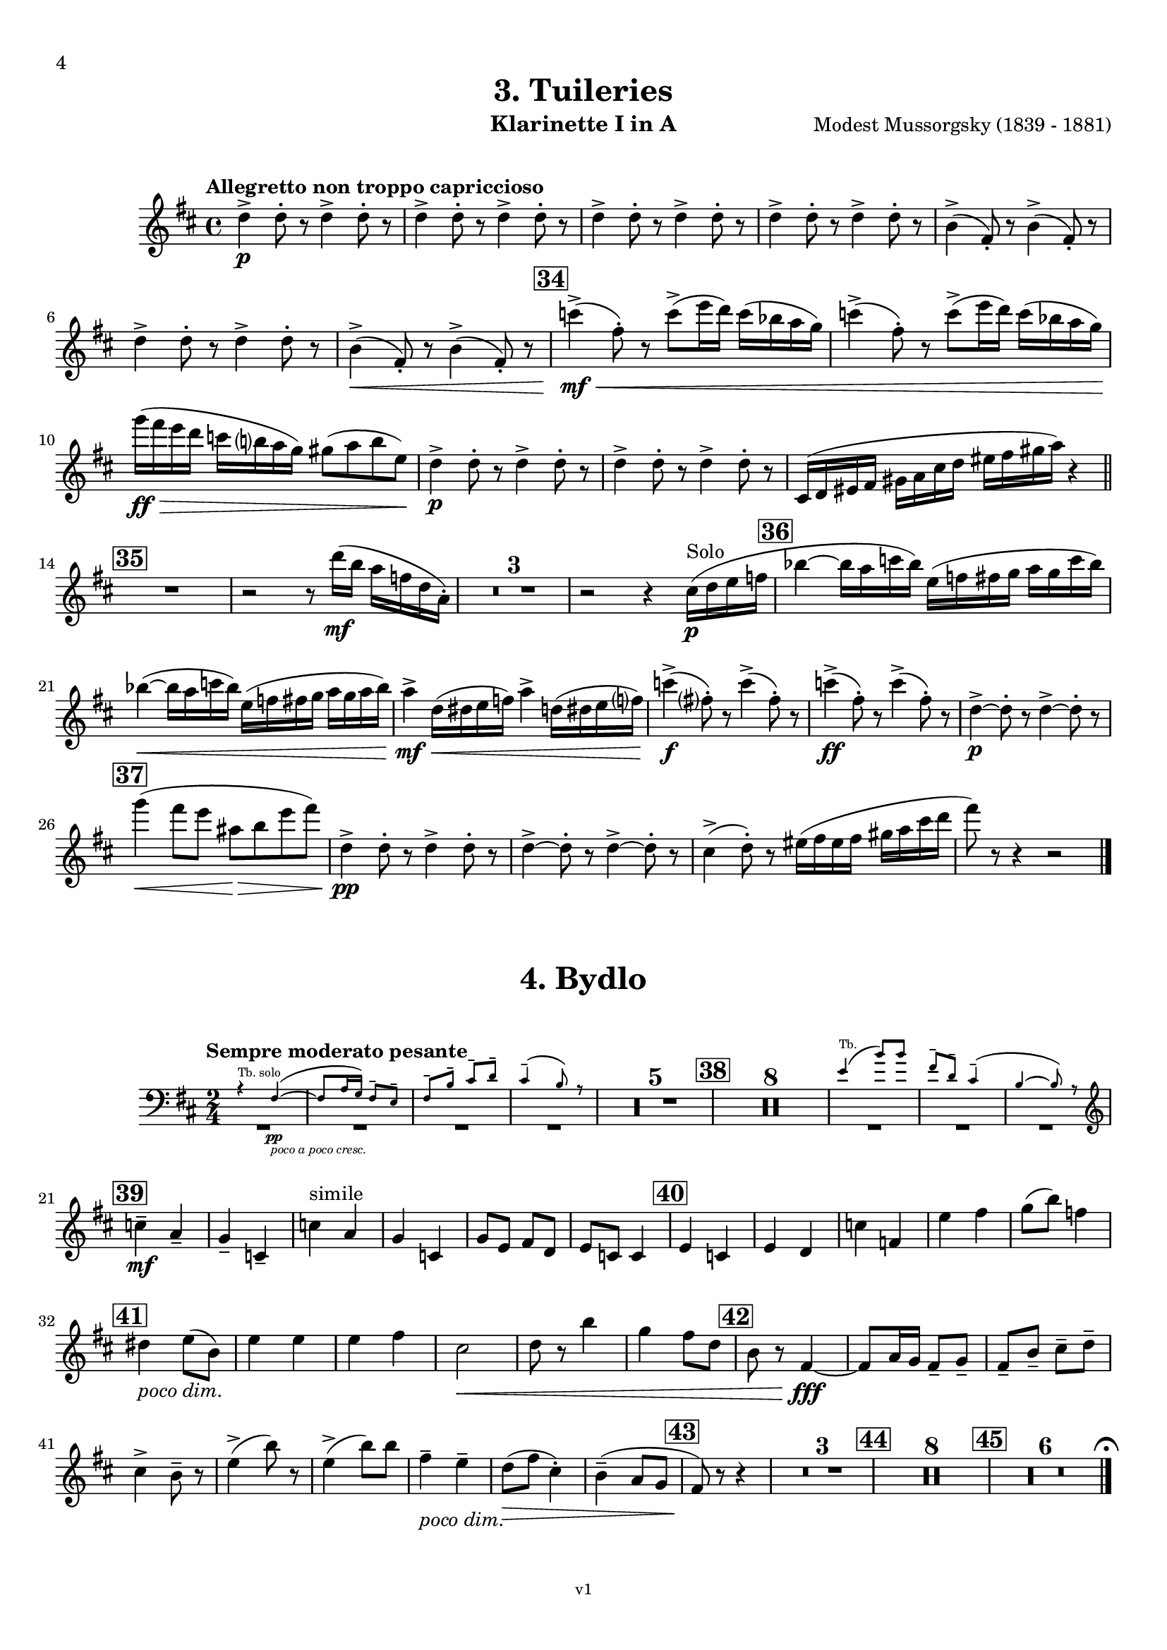 \version "2.24.1"
\language "deutsch"

\paper {
    top-margin = 10\mm
    bottom-margin = 10\mm
    left-margin = 10\mm
    right-margin = 10\mm
    ragged-last = ##f
}

\header{
  title = "3. Tuileries"
  subtitle = ""
  composerShort = "Modest Mussorgsky"
  composer = "Modest Mussorgsky (1839 - 1881)"
  version = "v1"
}

% Adapt this for automatic line-breaks
% mBreak = {}
% pBreak = {}
mBreak = { \break }
pBreak = { \pageBreak }
#(set-global-staff-size 18)

% Useful snippets
pCresc = _\markup { \dynamic p \italic "cresc." }
mfDim = _\markup { \dynamic mf \italic "dim." }
fCantabile = _\markup { \dynamic f \italic "cantabile" }
smorz = _\markup { \italic "smorz." }
sempreFf = _\markup { \italic "sempre" \dynamic ff }
ffSempre = _\markup { \dynamic ff \italic "sempre" }
sempreFff = _\markup { \italic "sempre" \dynamic fff }
pocoF = _\markup { \italic "poco" \dynamic f }
ffz = _\markup { \dynamic { ffz } } 
ffp = _\markup { \dynamic { ffp } } 
crescMolto = _\markup { \italic "cresc. molto" }
pMoltoCresc = _\markup { \dynamic p \italic "molto cresc." }
sempreCresc = _\markup { \italic "sempre cresc." }
ppEspr = _\markup { \dynamic pp \italic "espr." }
ppiuEspress = _\markup { \dynamic p \italic "più espress." }
pocoCresc = _\markup { \italic "poco cresc." }
espress = _\markup { \italic "espress." }
mfEspress = _\markup { \dynamic mf \italic "espress." }
pEspress = _\markup { \dynamic p \italic "espress." }
string = ^\markup { \italic "string." }
stringendo = ^\markup { \italic "stringendo" }
pocoString = ^\markup { \italic "poco string." }
sempreStringendo = ^\markup { \italic "sempre stringendo" }
sempreString = ^\markup { \italic "sempre string." }
tuttaForza = _\markup { \italic "tutta forza" }
allargando = _\markup { \italic "allargando" }
pocoMenoMosso = ^\markup {\italic \bold {"Poco meno mosso."} }
rit = ^\markup {\italic {"rit."} }
rall = ^\markup {\italic {"rall."} }
riten = ^\markup {\italic {"riten."} }
ritATempo = ^\markup { \center-align \italic {"  rit. a tempo"} }
aTempo = ^\markup { \italic {"a tempo"} }
moltoRit = ^\markup { \italic {"molto rit."} }
pocoDim = _\markup { \italic "poco dim." }
pocoRit = ^\markup {\italic {"poco rit."} }
pocoRiten = ^\markup {\italic {"poco riten."} }
sec = ^\markup {\italic {"sec."} }
pocoRall = ^\markup {\italic {"poco rall."} }
pocoAPocoRall = ^\markup {\italic {"poco a poco rall."} }
pocoAPocoCresc = _\markup {\italic {"poco a poco cresc."} }
pocoAPocoAccel = ^\markup {\italic {"poco a poco accel."} }
pocoAPocoAccelAlD = ^\markup {\italic {"poco a poco accel. al D"} }
sempreAccel = ^\markup {\italic {"sempre accel."} }
solo = ^\markup { "Solo" }
piuF = _\markup { \italic "più" \dynamic f }
piuP = _\markup { \italic "più" \dynamic p }
lento = ^\markup { \italic "Lento" }
accel = ^\markup { \bold { "accel." } }
tempoPrimo = ^\markup { \italic { "Tempo I" } }

% Adapted from http://lsr.di.unimi.it/LSR/Snippet?id=655
% Make title, subtitle, instrument appear on pages other than the first
#(define (part-not-first-page layout props arg)
   (if (not (= (chain-assoc-get 'page:page-number props -1)
               (ly:output-def-lookup layout 'first-page-number)))
       (interpret-markup layout props arg)
       empty-stencil))

\paper {
  oddHeaderMarkup = \markup
  \fill-line {
    " "
    \on-the-fly #part-not-first-page \fontsize #-1.0 \concat {
      \fromproperty #'header:composerShort
      "     -     "
      \fromproperty #'header:title
      "     -     "
      \fromproperty #'header:instrument
    }
    \if \should-print-page-number \fromproperty #'page:page-number-string
  }
  evenHeaderMarkup = \markup
  \fill-line {
    \if \should-print-page-number \fromproperty #'page:page-number-string
    \on-the-fly #part-not-first-page \fontsize #-1.0 \concat {
      \fromproperty #'header:composerShort
      "     -     "
      \fromproperty #'header:title
      "     -     "
      \fromproperty #'header:instrument
    }
    " "
  }
  oddFooterMarkup = \markup
  \fill-line \fontsize #-2.0 {
    " "
    \fromproperty #'header:version
    " "
  }
  % Distance between title stuff and music
  markup-system-spacing.basic-distance = #5
  markup-system-spacing.minimum-distance = #5
  markup-system-spacing.padding = #5
  % Distance between music systems
  system-system-spacing.basic-distance = #14
  system-system-spacing.minimum-distance = #14
  % system-system-spacing.padding = #10
  
  % Always print page numbers, starting with 4, on each part
  first-page-number = #4
  print-first-page-number = ##t
  bookpart-level-page-numbering = ##t
}

\layout {
  \context {
    \Staff
    % This allows the use of \startMeasureCount and \stopMeasureCount
    % See https://lilypond.org/doc/v2.23/Documentation/snippets/repeats#repeats-numbering-groups-of-measures
    \consists #Measure_counter_engraver
    % \RemoveEmptyStaves
    % \RemoveAllEmptyStaves
  }
}

% ---------------------------------------------------------

tuileries_clarinet_I = {
  \set Score.rehearsalMarkFormatter = #format-mark-box-numbers
  \accidentalStyle Score.modern-cautionary
  \defaultTimeSignature
  \compressEmptyMeasures
  \time 4/4
  \tempo "Allegretto non troppo capriccioso"
  \key d \major
  \clef violin
  \relative c'' {
    % cl1 p4 1
    d4->\p d8-. r d4-> d8-. r |
    \repeat unfold 3 { d4-> d8-. r d4-> d8-. r | }
    h4(-> fis8-.) r h4(-> fis8-.) r |
    \mBreak
    
    % cl1 p4 2
    d'4-> d8-. r d4-> d8-. r |
    h4->(\< fis8-.) r h4->( fis8-.) r |
    \mark #34
    c''4->(\mf\< fis,8-.) r c'8->( e16 d) c( b a g) |
    c4->( fis,8-.) r c'8->( e16 d) c( b a g) |
    \mBreak
    
    % cl1 p4 3
    g'16(\ff\> fis e d c h a g) gis8( a h e,)\! |
    d4->\p d8-. r d4-> d8-. r |
    d4-> d8-. r d4-> d8-. r |
    cis,16( d eis fis gis a cis d eis fis gis a) r4 |
    \bar "||"
    \mBreak

    % cl1 p4 4
    \mark #35
    R1
    r2 r8 d16(\mf h a f d a-.) |
    R1*3 |
    r2 r4 cis16(\p\solo d e f |
    \mark 36
    b4~ b16 a c b) e,( f fis g a g c b) |
    \mBreak
    
    % cl1 p4 5
    b4~(\< b16 a c b) e,( f fis g a g a b) |
    a4->\mf d,16(\< dis e f) a4-> d,16( dis e f?) |
    c'4->(\f fis,8-.) r c'4->( fis,8-.) r |
    c'4->(\ff fis,8-.) r c'4->( fis,8-.) r |
    d4~->\p d8-. r d4->~ d8-. r |
    \mBreak
    
    % cl1 p4 6
    \mark #37
    % Extra accidentals for g make no sense here - no gis anywhere to be seen
    g'4(\< fis8 e ais,\> h e fis) |
    d,4->\pp d8-. r d4-> d8-. r |
    d4->~ d8-. r d4->~ d8-. r |
    cis4->(d8-.) r eis16( fis eis fis gis a cis d |
    fis8) r8 r4 r2 |
    \bar "|."
  }
}

tuileries_clarinet_II = {
  \set Score.rehearsalMarkFormatter = #format-mark-box-numbers
  \accidentalStyle Score.modern-cautionary
  \defaultTimeSignature
  \compressEmptyMeasures
  \time 4/4
  \tempo "Allegretto non troppo capriccioso"
  \key d \major
  \clef violin
  \relative c'' {
    % cl2 p4 1
    fis,4->\p fis8-. r fis4-> fis8-. r |
    \repeat unfold 3 {  fis4-> fis8-. r fis4-> fis8-. r | }
    \mBreak

    % cl2 p4 2
    R1 |
    h4-> h8-. r h4-> h8-. r |
    R1 |
    \mark #34
    e4->~\mf\< e8-. r c'8->( e16 d) c( b a g) |
    e4->~ e8-. r c'8->( e16 d) c( b a g) |
    \mBreak

    % cl2 p4 3
    g'16\ff r r8 r4 h,,,16(\mf\> his cis d dis e g gis) |
    fis4->\p fis8-. r fis4-> fis8-. r |
    fis4-> fis8-. r fis4-> fis8-. r |
    R1 |
    \bar "||"
    \mark #35
    R1*6
    \mBreak
    
    % cl2 p4 4
    \mark 36
    R1*2^"Cl.I"
    <<
      {
        \override MultiMeasureRest.staff-position = #-6
        R1 |
        \revert MultiMeasureRest.staff-position
      }
      \new CueVoice \relative {
        \stemUp
        \voiceOne
        a''4->\mf d,16(\< dis e f) a4-> d,16( dis e f\!) |
        \stemNeutral
      }
    >>
    e'4->~\f e8-. r e4->~ e8-. r |
    e4->~\ff e8-. r e4->~ e8-. r |
    h4->(\p a8-.) r h4->( a8-.) r |
    \mBreak
    
    % cl2 p4 5
    \mark #37
    g'4(\< fis8 e ais,\> h e fis) |
    fis,4->\pp fis8-. r fis4-> fis8-. r |
    fis4-> fis8-. r fis4-> fis8-. r |
    cis16( d eis fis gis a cis d eis) r16 r8 r4 |
    R1 |
    \bar "|."
  }
}

bydlo_clarinet_I = {
  \set Score.rehearsalMarkFormatter = #format-mark-box-numbers
  \accidentalStyle Score.modern-cautionary
  \defaultTimeSignature
  \compressEmptyMeasures
  \time 2/4
  \tempo "Sempre moderato pesante"
  \key d \major
  \clef violin
  \relative c'' {
    % cl1 p4 1
    <<
      {
        \override MultiMeasureRest.staff-position = #-6
        R2*4 |
        \revert MultiMeasureRest.staff-position
      }
      % Transposition adapted to clarinet (written in C)
      \new CueVoice \transpose a, c \relative {
        \clef bass
        \stemUp
        \voiceOne
        r4^"Tb. solo" dis~(\pp\pocoAPocoCresc |
        dis8 fis16 e) dis8-- cis-- |
        dis8-- gis-- ais-- h-- |
        ais4--( gis8) r |
        \stemNeutral
      }
    >>
    R2*5
    \mark #38
    R2*8
    <<
      {
        \override MultiMeasureRest.staff-position = #-6
        R2*3 |
        \revert MultiMeasureRest.staff-position
      }
      % Transposition adapted to clarinet (written in C)
      \new CueVoice \transpose a, c \relative {
        \clef bass
        \stemUp
        \voiceOne
        cis'4(^"Tb." gis'8) gis |
        dis8-- h-- ais4--( |
        gis4~ gis8) r |
        \stemNeutral
        \clef violin
      }
    >>
    \mBreak
    
    % cl1 p4 2
    \mark #39
    c4--\mf\cresc a--\! |
    g4-- c,-- |
    c'4^"simile" a |
    g4 c, |
    g'8 e fis d |
    e8 c c4 |
    \mark #40
    e4 c |
    e4 d |
    c'4 f, |
    e'4 fis |
    g8( h) f4 |
    \mBreak
    
    % cl1 p4 3
    \mark #41
    dis4 \pocoDim e8( h) |
    e4 e |
    e4 fis |
    % Absolutely no reason to repeat the C sharp here
    cis2\< |
    d8 r h'4 |
    g4 fis8 d|
    \mark #42
    h8 r fis4~\fff |
    fis8 a16 g fis8-- g-- |
    fis8-- h-- cis-- d-- |
    \mBreak
    
    % cl1 p4 4
    cis4-> h8-- r |
    e4->( h'8) r |
    e,4->( h'8) h |
    fis4--\pocoDim e-- |
    d8(\> fis cis4-.) |
    h4--( a8 g |
    \mark #43
    fis8)\! r r4 |
    R2*3
    \mark #44
    R2*8 |
    \mark #45
    R2*6

    % Magic taken from https://lsr.di.unimi.it/LSR/Item?id=10
    % for a fermata hovering over the last bar line
    \context Staff  {
      \bar "|."
      \override Score.TextMark.self-alignment-X = #CENTER
      \textEndMark \markup { \musicglyph "scripts.ufermata" }
    }
  }
}

bydlo_clarinet_II = {
  \set Score.rehearsalMarkFormatter = #format-mark-box-numbers
  \accidentalStyle Score.modern-cautionary
  \defaultTimeSignature
  \compressEmptyMeasures
  \time 2/4
  \tempo "Sempre moderato pesante"
  \key d \major
  \clef violin
  \relative c'' {
    % cl2 p4 1
    <<
      {
        \override MultiMeasureRest.staff-position = #-6
        R2*4 |
        \revert MultiMeasureRest.staff-position
      }
      % Transposition adapted to clarinet (written in C)
      \new CueVoice \transpose a, c \relative {
        \clef bass
        \stemUp
        \voiceOne
        r4^"Tb. solo" dis~(\pp\pocoAPocoCresc |
        dis8 fis16 e) dis8-- cis-- |
        dis8-- gis-- ais-- h-- |
        ais4--( gis8) r |
        \stemNeutral
      }
    >>
    R2*5
    \mark #38
    R2*8
    <<
      {
        \override MultiMeasureRest.staff-position = #-6
        R2*3 |
        \revert MultiMeasureRest.staff-position
      }
      % Transposition adapted to clarinet (written in C)
      \new CueVoice \transpose a, c \relative {
        \clef bass
        \stemUp
        \voiceOne
        cis'4(^"Tb." gis'8) gis |
        dis8-- h-- ais4--( |
        gis4~ gis8) r |
        \stemNeutral
        \clef violin
      }
    >>
    \mBreak
    
    % cl2 p4 2
    \mark #39
    e,,4--\mf\cresc fis--\! |
    g4-- a-- |
    e4^"simile" fis |
    g4 a |
    e4 fis |
    g4 a4 |
    \mark #40
    e4 a |
    e4 h'8( a)|
    e4 a |
    c'4 dis |
    \mBreak

    % cl2 p4 3
    e4 c |
    \mark #41
    h4 \pocoDim h |
    fis4 g |
    fis4 c' |
    ais2\< |
    h8 r fis'4 |
    e4 d\! |
    \mark #42
    h8 r fis4~\fff |
    fis8 a16 g fis8-- g-- |
    fis8-- h-- cis-- d-- |
    \mBreak
    
    % cl1 p4 4
    cis4-> h8-- r |
    e4->( h'8) r |
    e,4->( h'8) h |
    fis4--\pocoDim e-- |
    d8(\> fis cis4-.) |
    h4--( a8 g |
    \mark #43
    fis8)\! r r4 |
    R2*3
    \mark #44
    R2*8 |
    \mark #45
    R2*6

    % Magic taken from https://lsr.di.unimi.it/LSR/Item?id=10
    % for a fermata hovering over the last bar line
    \context Staff  {
      \bar "|."
      \override Score.TextMark.self-alignment-X = #CENTER
      \textEndMark \markup { \musicglyph "scripts.ufermata" }
    }
  }
}
% ---------------------------------------------------------

%{
\bookpart {
  \header{
    instrument = "Klarinette I und II in Bb"
  }
  \score {
    \new GrandStaff <<
      \new Staff {
        \transpose b a \tuileries_clarinet_I
      }
      \new Staff {
        \transpose b a \tuileries_clarinet_II
      }
    >>
  }
}
%}

\bookpart {
  \header{
    instrument = "Klarinette I in A"
  }
  \score {
    \new Staff {
      \transpose a a \tuileries_clarinet_I
    }
  }

  \markup \fill-line { \fontsize #4 " " }
  \markup \fill-line { \fontsize #4 \bold \center-column { "4. Bydlo" } }

  \score {
    \new Staff {
      \transpose a a \bydlo_clarinet_I
    }
  }
}

\bookpart {
  \header{
    instrument = "Klarinette II in A"
  }
  \score {
    \new Staff {
      \transpose a a \tuileries_clarinet_II
    }
  }

  \markup \fill-line { \fontsize #4 " " }
  \markup \fill-line { \fontsize #4 \bold \center-column { "4. Bydlo" } }

  \score {
    \new Staff {
      \transpose a a \bydlo_clarinet_II
    }
  }
}

